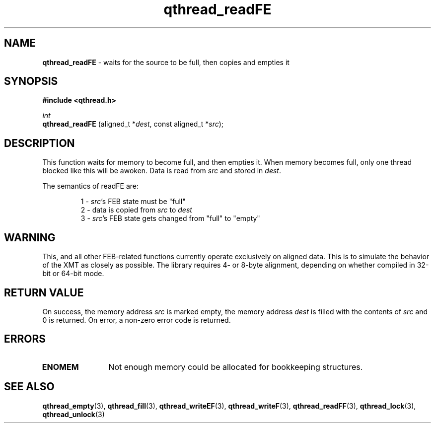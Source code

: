 .TH qthread_readFE 3 "APRIL 2011" libqthread "libqthread"
.SH NAME
.B qthread_readFE
\- waits for the source to be full, then copies and empties it
.SH SYNOPSIS
.B #include <qthread.h>

.I int
.br
.B qthread_readFE
.RI "(aligned_t *" dest ", const aligned_t *" src );
.SH DESCRIPTION
This function waits for memory to become full, and then empties it. When memory
becomes full, only one thread blocked like this will be awoken. Data is read
from
.I src
and stored in
.IR dest .
.PP
The semantics of readFE are:
.RS
.PP
1 -
.IR src 's
FEB state must be "full"
.br
2 - data is copied from
.I src
to
.I dest
.br
3 -
.IR src 's
FEB state gets changed from "full" to "empty"
.RE
.SH WARNING
This, and all other FEB-related functions currently operate exclusively on
aligned data. This is to simulate the behavior of the XMT as closely as
possible. The library requires 4- or 8-byte alignment, depending on whether
compiled in 32-bit or 64-bit mode.
.SH RETURN VALUE
On success, the memory address
.I src
is marked empty, the memory address
.I dest
is filled with the contents of
.I src
and 0 is returned. On error, a non-zero error code is returned.
.SH ERRORS
.TP 12
.B ENOMEM
Not enough memory could be allocated for bookkeeping structures.
.SH SEE ALSO
.BR qthread_empty (3),
.BR qthread_fill (3),
.BR qthread_writeEF (3),
.BR qthread_writeF (3),
.BR qthread_readFF (3),
.BR qthread_lock (3),
.BR qthread_unlock (3)
